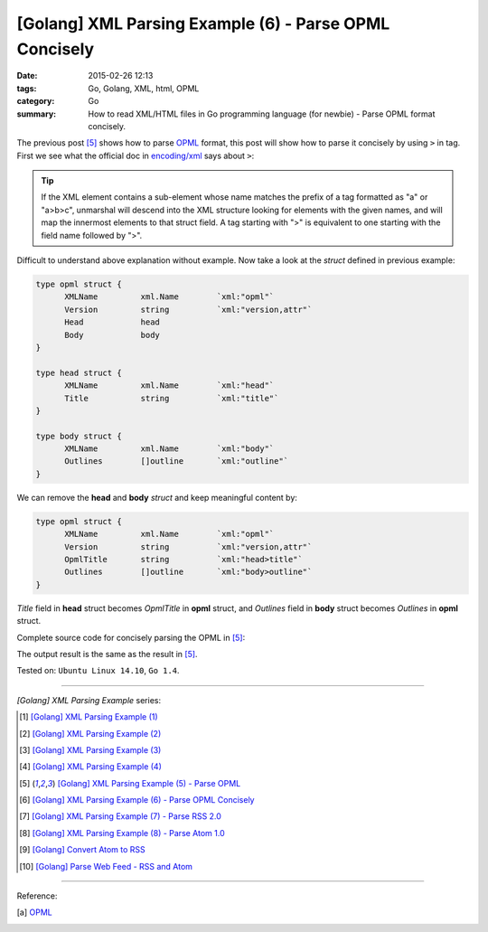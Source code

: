 [Golang] XML Parsing Example (6) - Parse OPML Concisely
#######################################################

:date: 2015-02-26 12:13
:tags: Go, Golang, XML, html, OPML
:category: Go
:summary: How to read XML/HTML files in Go programming language (for newbie)
          - Parse OPML format concisely.


The previous post [5]_ shows how to parse OPML_ format, this post will show how
to parse it concisely by using ``>`` in tag. First we see what the official doc
in `encoding/xml`_ says about ``>``:

.. tip::

  If the XML element contains a sub-element whose name matches
  the prefix of a tag formatted as "a" or "a>b>c", unmarshal
  will descend into the XML structure looking for elements with the
  given names, and will map the innermost elements to that struct
  field. A tag starting with ">" is equivalent to one starting
  with the field name followed by ">".

Difficult to understand above explanation without example. Now take a look at
the *struct* defined in previous example:

.. code-block:: go

  type opml struct {
        XMLName         xml.Name        `xml:"opml"`
        Version         string          `xml:"version,attr"`
        Head            head
        Body            body
  }

  type head struct {
        XMLName         xml.Name        `xml:"head"`
        Title           string          `xml:"title"`
  }

  type body struct {
        XMLName         xml.Name        `xml:"body"`
        Outlines        []outline       `xml:"outline"`
  }

We can remove the **head** and **body** *struct* and keep meaningful content by:

.. code-block:: go

  type opml struct {
        XMLName         xml.Name        `xml:"opml"`
        Version         string          `xml:"version,attr"`
        OpmlTitle       string          `xml:"head>title"`
        Outlines        []outline       `xml:"body>outline"`
  }

*Title* field in **head** struct becomes *OpmlTitle* in **opml** struct, and
*Outlines* field in **body** struct becomes *Outlines* in **opml** struct.

Complete source code for concisely parsing the OPML in [5]_:

.. show_github_file:: siongui userpages content/code/go-xml/parse-5_2.go


The output result is the same as the result in [5]_.


Tested on: ``Ubuntu Linux 14.10``, ``Go 1.4``.

----

*[Golang] XML Parsing Example* series:

.. [1] `[Golang] XML Parsing Example (1) <{filename}../17/go-parse-xml-example-1%en.rst>`_

.. [2] `[Golang] XML Parsing Example (2) <{filename}../19/go-parse-xml-example-2%en.rst>`_

.. [3] `[Golang] XML Parsing Example (3) <{filename}../21/go-parse-xml-example-3%en.rst>`_

.. [4] `[Golang] XML Parsing Example (4) <{filename}../24/go-parse-xml-example-4%en.rst>`_

.. [5] `[Golang] XML Parsing Example (5) - Parse OPML <{filename}../25/go-parse-opml%en.rst>`_

.. [6] `[Golang] XML Parsing Example (6) - Parse OPML Concisely <{filename}go-parse-opml-concisely%en.rst>`_

.. [7] `[Golang] XML Parsing Example (7) - Parse RSS 2.0 <{filename}../27/go-parse-rss2%en.rst>`_

.. [8] `[Golang] XML Parsing Example (8) - Parse Atom 1.0 <{filename}../28/go-parse-atom%en.rst>`_

.. [9] `[Golang] Convert Atom to RSS <{filename}../../03/02/go-convert-atom-to-rss-feed%en.rst>`_

.. [10] `[Golang] Parse Web Feed - RSS and Atom <{filename}../../03/03/go-parse-web-feed-rss-atom%en.rst>`_

----

Reference:

.. [a] `OPML <http://en.wikipedia.org/wiki/OPML>`_

.. _OPML: http://en.wikipedia.org/wiki/OPML

.. _encoding/xml: http://golang.org/pkg/encoding/xml/#Unmarshal
